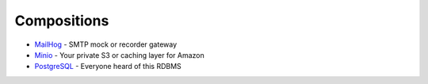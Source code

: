------------
Compositions
------------

* `MailHog <mailhog.yml>`_ - SMTP mock or recorder gateway
* `Minio <minio.yml>`_ - Your private S3 or caching layer for Amazon
* `PostgreSQL <postgres.yml>`_ - Everyone heard of this RDBMS
